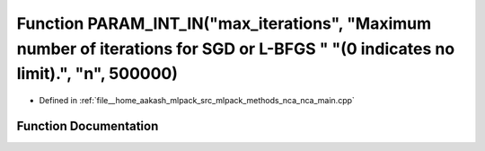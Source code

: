 .. _exhale_function_nca__main_8cpp_1a44c6e7bbc130a1a03973e4d293c63a13:

Function PARAM_INT_IN("max_iterations", "Maximum number of iterations for SGD or L-BFGS " "(0 indicates no limit).", "n", 500000)
=================================================================================================================================

- Defined in :ref:`file__home_aakash_mlpack_src_mlpack_methods_nca_nca_main.cpp`


Function Documentation
----------------------


.. doxygenfunction:: PARAM_INT_IN("max_iterations", "Maximum number of iterations for SGD or L-BFGS " "(0 indicates no limit).", "n", 500000)
